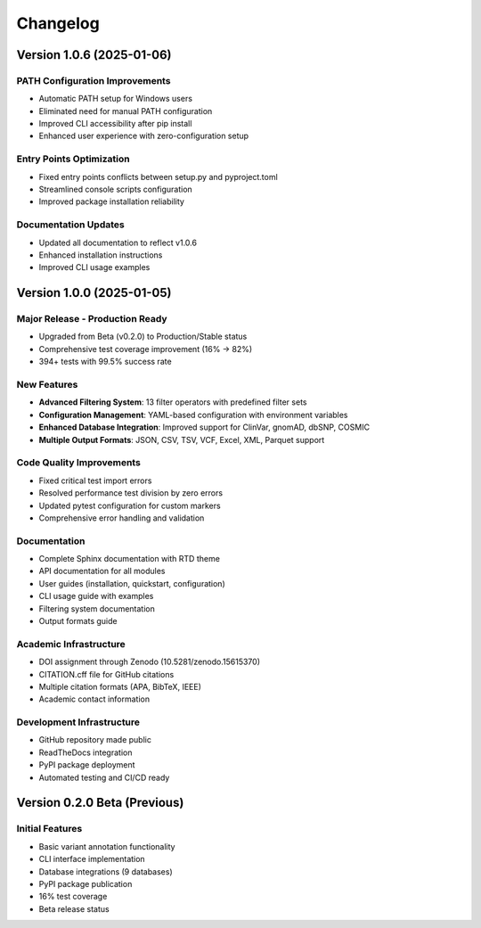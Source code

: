 Changelog
=========

Version 1.0.6 (2025-01-06)
---------------------------

**PATH Configuration Improvements**
~~~~~~~~~~~~~~~~~~~~~~~~~~~~~~~~~~~
* Automatic PATH setup for Windows users
* Eliminated need for manual PATH configuration
* Improved CLI accessibility after pip install
* Enhanced user experience with zero-configuration setup

**Entry Points Optimization**
~~~~~~~~~~~~~~~~~~~~~~~~~~~~~
* Fixed entry points conflicts between setup.py and pyproject.toml
* Streamlined console scripts configuration
* Improved package installation reliability

**Documentation Updates**
~~~~~~~~~~~~~~~~~~~~~~~~~
* Updated all documentation to reflect v1.0.6
* Enhanced installation instructions
* Improved CLI usage examples

Version 1.0.0 (2025-01-05)
---------------------------

**Major Release - Production Ready**
~~~~~~~~~~~~~~~~~~~~~~~~~~~~~~~~~~~~
* Upgraded from Beta (v0.2.0) to Production/Stable status
* Comprehensive test coverage improvement (16% → 82%)
* 394+ tests with 99.5% success rate

**New Features**
~~~~~~~~~~~~~~~~
* **Advanced Filtering System**: 13 filter operators with predefined filter sets
* **Configuration Management**: YAML-based configuration with environment variables
* **Enhanced Database Integration**: Improved support for ClinVar, gnomAD, dbSNP, COSMIC
* **Multiple Output Formats**: JSON, CSV, TSV, VCF, Excel, XML, Parquet support

**Code Quality Improvements**
~~~~~~~~~~~~~~~~~~~~~~~~~~~~~
* Fixed critical test import errors
* Resolved performance test division by zero errors
* Updated pytest configuration for custom markers
* Comprehensive error handling and validation

**Documentation**
~~~~~~~~~~~~~~~~~
* Complete Sphinx documentation with RTD theme
* API documentation for all modules
* User guides (installation, quickstart, configuration)
* CLI usage guide with examples
* Filtering system documentation
* Output formats guide

**Academic Infrastructure**
~~~~~~~~~~~~~~~~~~~~~~~~~~~
* DOI assignment through Zenodo (10.5281/zenodo.15615370)
* CITATION.cff file for GitHub citations
* Multiple citation formats (APA, BibTeX, IEEE)
* Academic contact information

**Development Infrastructure**
~~~~~~~~~~~~~~~~~~~~~~~~~~~~~~
* GitHub repository made public
* ReadTheDocs integration
* PyPI package deployment
* Automated testing and CI/CD ready

Version 0.2.0 Beta (Previous)
------------------------------

**Initial Features**
~~~~~~~~~~~~~~~~~~~~
* Basic variant annotation functionality
* CLI interface implementation
* Database integrations (9 databases)
* PyPI package publication
* 16% test coverage
* Beta release status 
